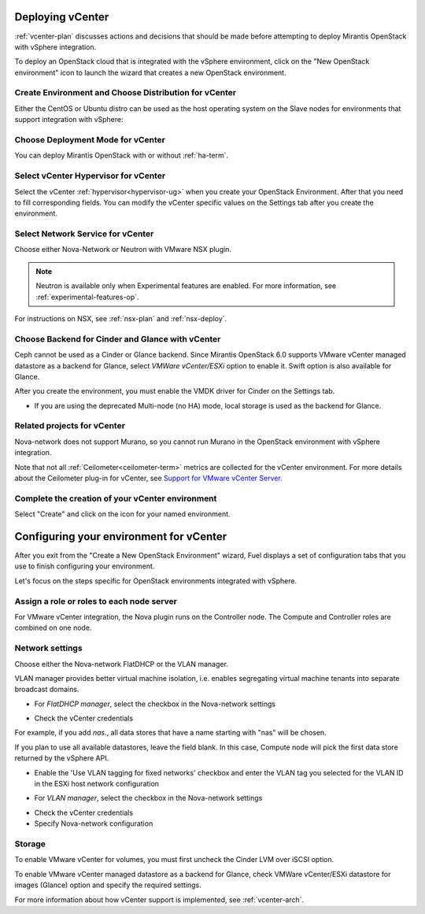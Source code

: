 .. raw:: pdf

   PageBreak

.. _vcenter-deploy:

Deploying vCenter
-------------------

.. contents :local:

:ref:`vcenter-plan` discusses actions and decisions
that should be made before attempting to deploy
Mirantis OpenStack with vSphere integration.

To deploy an OpenStack cloud that is integrated
with the vSphere environment,
click on the "New OpenStack environment" icon
to launch the wizard that creates a new OpenStack environment.

.. _vcenter-start-create-env-ug:

Create Environment and Choose Distribution for vCenter
++++++++++++++++++++++++++++++++++++++++++++++++++++++

Either the CentOS or Ubuntu distro
can be used as the host operating system on the Slave nodes
for environments that support integration with vSphere:

.. image:: /_images/user_screen_shots/vcenter-create-env.png
   :width: 50%

Choose Deployment Mode for vCenter
++++++++++++++++++++++++++++++++++

You can deploy Mirantis OpenStack with or without :ref:`ha-term`.

.. image:: /_images/user_screen_shots/vcenter-deployment-mode.png
   :width: 50%

.. raw: pdf

   PageBreak

Select vCenter Hypervisor for vCenter
+++++++++++++++++++++++++++++++++++++

Select the vCenter :ref:`hypervisor<hypervisor-ug>`
when you create your OpenStack Environment.
After that you need to fill corresponding fields.
You can modify the vCenter specific values on the Settings tab after you
create the environment.

.. image:: /_images/user_screen_shots/vcenter-hv.png
   :width: 50%

.. _vcenter-netv-service:

Select Network Service for vCenter
++++++++++++++++++++++++++++++++++

Choose either Nova-Network or Neutron with VMware NSX plugin.

.. note:: Neutron is available only when Experimental features are enabled.
          For more information, see :ref:`experimental-features-op`.

For instructions on NSX, see :ref:`nsx-plan` and :ref:`nsx-deploy`.

.. image:: /_images/user_screen_shots/vcenter-networking.png
   :width: 50%

.. raw: pdf

   PageBreak

.. _vcenter-backend:

Choose Backend for Cinder and Glance with vCenter
+++++++++++++++++++++++++++++++++++++++++++++++++

Ceph cannot be used as a Cinder or Glance backend.
Since Mirantis OpenStack 6.0 supports VMware
vCenter managed datastore as a backend for Glance,
select *VMWare vCenter/ESXi* option to enable it.
Swift option is also available for Glance.

.. image:: /_images/user_screen_shots/vcenter-glance-backend.png
   :width: 50%

After you create the environment, you must enable the VMDK
driver for Cinder on the Settings tab.

.. image:: /_images/user_screen_shots/vcenter-glance-backend.png
   :width: 50%

- If you are using the deprecated Multi-node (no HA) mode,
  local storage is used as the backend for Glance.

Related projects for vCenter
++++++++++++++++++++++++++++

Nova-network does not support Murano,
so you cannot run Murano in the OpenStack environment
with vSphere integration.


.. image:: /_images/user_screen_shots/vcenter-additional.png
   :width: 50%

Note that not all :ref:`Ceilometer<ceilometer-term>`
metrics are collected for the vCenter environment.
For more details about the Ceilometer plug-in for vCenter,
see `Support for VMware vCenter Server <https://wiki.openstack.org/wiki/Ceilometer/blueprints/vmware-vcenter-server#Support_for_VMware_vCenter_Server>`_.

.. raw: pdf

   PageBreak

Complete the creation of your vCenter environment
+++++++++++++++++++++++++++++++++++++++++++++++++


.. image:: /_images/user_screen_shots/deploy_env.png
   :width: 50%


Select "Create" and click on the icon for your named environment.

Configuring your environment for vCenter
----------------------------------------

After you exit from the "Create a New OpenStack Environment" wizard,
Fuel displays a set of configuration tabs
that you use to finish configuring your environment.

Let's focus on the steps specific for OpenStack environments
integrated with vSphere.

.. _assign-roles-vcenter-ug:

Assign a role or roles to each node server
++++++++++++++++++++++++++++++++++++++++++

For VMware vCenter integration,
the Nova plugin runs on the Controller node.
The Compute and Controller roles are combined on one node.

.. image:: /_images/user_screen_shots/vcenter-add-nodes.png
   :width: 80%

.. _network-settings-vcenter-ug:

Network settings
++++++++++++++++

Choose either the Nova-network FlatDHCP or the VLAN manager.

VLAN manager provides better virtual machine isolation, i.e. enables segregating
virtual machine tenants into separate broadcast domains.

- For *FlatDHCP manager*, select the checkbox in the Nova-network settings

.. image:: /_images/user_screen_shots/vcenter-network-manager.png
   :width: 50%

- Check the vCenter credentials

.. image:: /_images/user_screen_shots/settings-vcenter.png
   :width: 50%

.. note: The Fuel web UI now has a new option for vCenter:
         you can fill in **Datastore regexp** field to indicate data stores to use with Compute. To learn more about
         this setting, see `VMware vSphere <http://docs.openstack.org/juno/config-reference/content/vmware.html>`_ guide.

For example, if you add *nas.*, all data stores that have a name starting
with "nas" will be chosen.

If you plan to use all available datastores, leave the field blank.
In this case, Compute node will pick the first data store returned by the vSphere API.

.. image:: /_images/vcenter-regexp.png
   :width: 50%

- Enable the 'Use VLAN tagging for fixed networks' checkbox
  and enter the VLAN tag you selected
  for the VLAN ID in the ESXi host network configuration

.. image:: /_images/user_screen_shots/vcenter-nova-network.png
   :width: 50%

- For *VLAN manager*, select the checkbox in the Nova-network settings

.. image:: /_images/user_screen_shots/nova-vlan-check.png
   :width: 50%

- Check the vCenter credentials

- Specify Nova-network configuration

.. image:: /_images/user_screen_shots/nova-net-vlan.png
   :width: 50%



Storage
+++++++

To enable VMware vCenter for volumes,
you must first uncheck the Cinder LVM over iSCSI option.

.. image:: /_images/user_screen_shots/vcenter-cinder-uncheck.png
   :width: 80%

To enable VMware vCenter managed datastore as a backend for Glance,
check VMWare vCenter/ESXi datastore for images (Glance) option
and specify the required settings.

.. image:: /_images/user_screen_shots/vcenter_glance_settings.png
   :width: 80%

For more information about how vCenter support is implemented,
see :ref:`vcenter-arch`.
